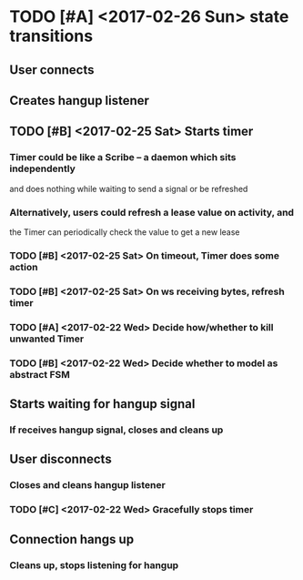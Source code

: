 * TODO [#A] <2017-02-26 Sun> state transitions
** User connects
** Creates hangup listener
** TODO [#B] <2017-02-25 Sat> Starts timer
*** Timer could be like a Scribe -- a daemon which sits independently
    and does nothing while waiting to send a signal or be refreshed
*** Alternatively, users could refresh a lease value on activity, and
    the Timer can periodically check the value to get a new lease
*** TODO [#B] <2017-02-25 Sat> On timeout, Timer does some action
*** TODO [#B] <2017-02-25 Sat> On ws receiving bytes, refresh timer
*** TODO [#A] <2017-02-22 Wed> Decide how/whether to kill unwanted Timer
*** TODO [#B] <2017-02-22 Wed> Decide whether to model as abstract FSM
** Starts waiting for hangup signal
*** If receives hangup signal, closes and cleans up
** User disconnects
*** Closes and cleans hangup listener
*** TODO [#C] <2017-02-22 Wed> Gracefully stops timer
** Connection hangs up
*** Cleans up, stops listening for hangup
